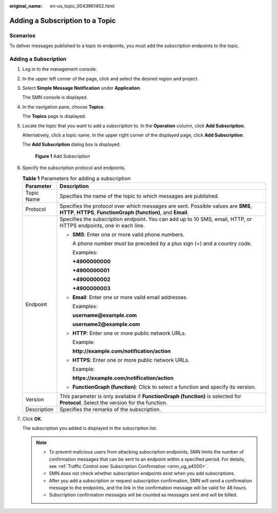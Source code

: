 :original_name: en-us_topic_0043961402.html

.. _en-us_topic_0043961402:

Adding a Subscription to a Topic
================================

Scenarios
---------

To deliver messages published to a topic to endpoints, you must add the subscription endpoints to the topic.

Adding a Subscription
---------------------

#. Log in to the management console.

#. In the upper left corner of the page, click |image1| and select the desired region and project.

#. Select **Simple Message Notification** under **Application**.

   The SMN console is displayed.

#. In the navigation pane, choose **Topics**.

   The **Topics** page is displayed.

#. Locate the topic that you want to add a subscription to. In the **Operation** column, click **Add Subscription**.

   Alternatively, click a topic name. In the upper right corner of the displayed page, click **Add Subscription**.

   The **Add Subscription** dialog box is displayed.


   .. figure:: /_static/images/en-us_image_0000001833018621.png
      :alt: **Figure 1** Add Subscription

      **Figure 1** Add Subscription

#. Specify the subscription protocol and endpoints.

   .. table:: **Table 1** Parameters for adding a subscription

      +-----------------------------------+-----------------------------------------------------------------------------------------------------------------------------------------------------+
      | Parameter                         | Description                                                                                                                                         |
      +===================================+=====================================================================================================================================================+
      | Topic Name                        | Specifies the name of the topic to which messages are published.                                                                                    |
      +-----------------------------------+-----------------------------------------------------------------------------------------------------------------------------------------------------+
      | Protocol                          | Specifies the protocol over which messages are sent. Possible values are **SMS**, **HTTP**, **HTTPS**, **FunctionGraph (function)**, and **Email**. |
      +-----------------------------------+-----------------------------------------------------------------------------------------------------------------------------------------------------+
      | Endpoint                          | Specifies the subscription endpoint. You can add up to 10 SMS, email, HTTP, or HTTPS endpoints, one in each line.                                   |
      |                                   |                                                                                                                                                     |
      |                                   | -  **SMS**: Enter one or more valid phone numbers.                                                                                                  |
      |                                   |                                                                                                                                                     |
      |                                   |    A phone number must be preceded by a plus sign (+) and a country code.                                                                           |
      |                                   |                                                                                                                                                     |
      |                                   |    Examples:                                                                                                                                        |
      |                                   |                                                                                                                                                     |
      |                                   |    **+4900000000**                                                                                                                                  |
      |                                   |                                                                                                                                                     |
      |                                   |    **+4900000001**                                                                                                                                  |
      |                                   |                                                                                                                                                     |
      |                                   |    **+4900000002**                                                                                                                                  |
      |                                   |                                                                                                                                                     |
      |                                   |    **+4900000003**                                                                                                                                  |
      |                                   |                                                                                                                                                     |
      |                                   | -  **Email**: Enter one or more valid email addresses.                                                                                              |
      |                                   |                                                                                                                                                     |
      |                                   |    Examples:                                                                                                                                        |
      |                                   |                                                                                                                                                     |
      |                                   |    **username@example.com**                                                                                                                         |
      |                                   |                                                                                                                                                     |
      |                                   |    **username2@example.com**                                                                                                                        |
      |                                   |                                                                                                                                                     |
      |                                   | -  **HTTP**: Enter one or more public network URLs.                                                                                                 |
      |                                   |                                                                                                                                                     |
      |                                   |    Example:                                                                                                                                         |
      |                                   |                                                                                                                                                     |
      |                                   |    **http://example.com/notification/action**                                                                                                       |
      |                                   |                                                                                                                                                     |
      |                                   | -  **HTTPS**: Enter one or more public network URLs.                                                                                                |
      |                                   |                                                                                                                                                     |
      |                                   |    Example:                                                                                                                                         |
      |                                   |                                                                                                                                                     |
      |                                   |    **https://example.com/notification/action**                                                                                                      |
      |                                   |                                                                                                                                                     |
      |                                   | -  **FunctionGraph (function)**: Click |image2| to select a function and specify its version.                                                       |
      +-----------------------------------+-----------------------------------------------------------------------------------------------------------------------------------------------------+
      | Version                           | This parameter is only available if **FunctionGraph (function)** is selected for **Protocol**. Select the version for the function.                 |
      +-----------------------------------+-----------------------------------------------------------------------------------------------------------------------------------------------------+
      | Description                       | Specifies the remarks of the subscription.                                                                                                          |
      +-----------------------------------+-----------------------------------------------------------------------------------------------------------------------------------------------------+

#. Click **OK**.

   The subscription you added is displayed in the subscription list.

   .. note::

      -  To prevent malicious users from attacking subscription endpoints, SMN limits the number of confirmation messages that can be sent to an endpoint within a specified period. For details, see :ref:`Traffic Control over Subscription Confirmation <smn_ug_a4000>`.
      -  SMN does not check whether subscription endpoints exist when you add subscriptions.
      -  After you add a subscription or request subscription confirmation, SMN will send a confirmation message to the endpoints, and the link in the confirmation message will be valid for 48 hours.
      -  Subscription confirmation messages will be counted as messages sent and will be billed.

.. |image1| image:: /_static/images/en-us_image_0151546390.png
.. |image2| image:: /_static/images/en-us_image_0000001495292001.png
